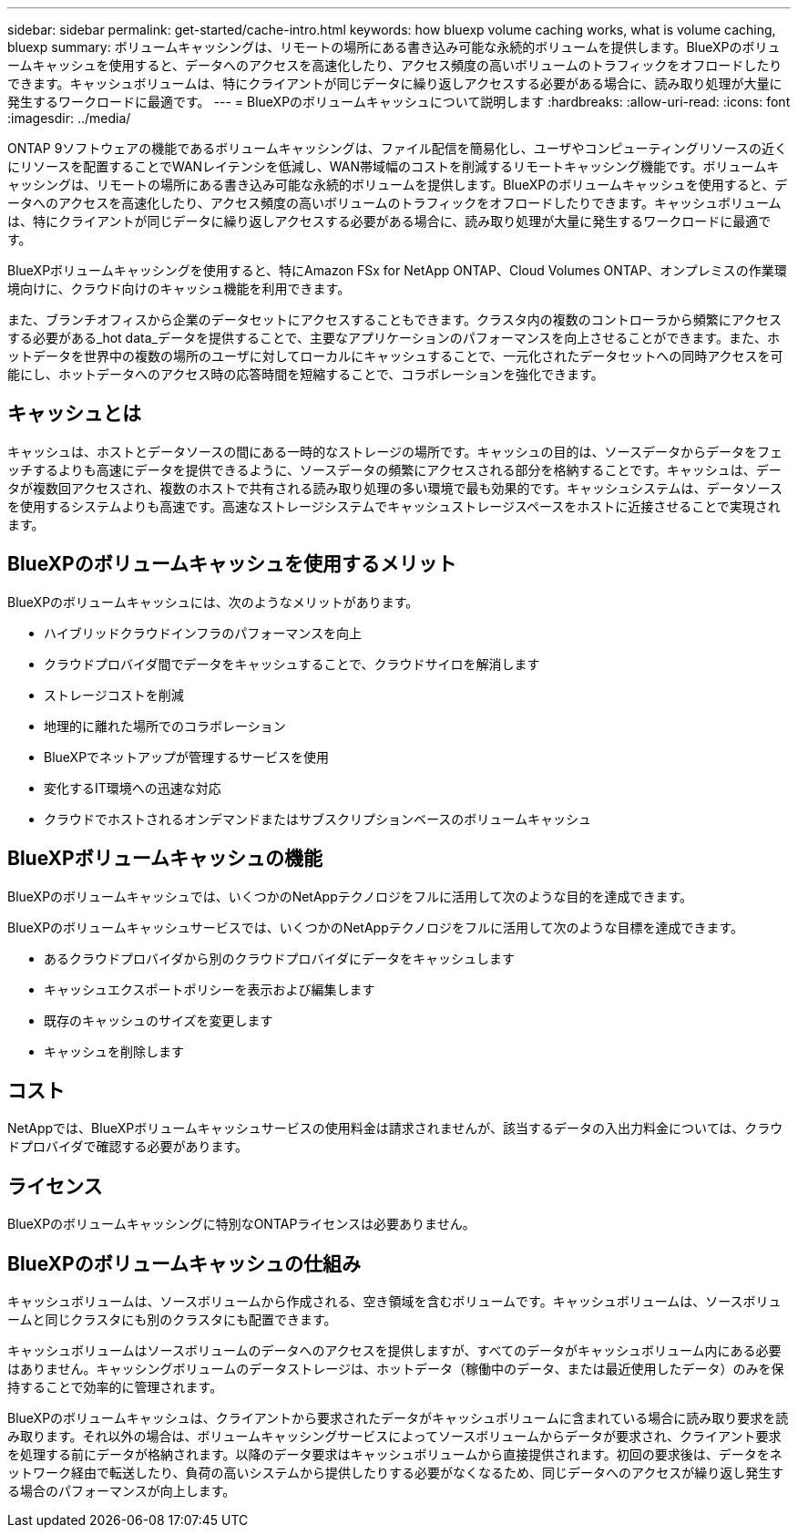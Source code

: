 ---
sidebar: sidebar 
permalink: get-started/cache-intro.html 
keywords: how bluexp volume caching works, what is volume caching, bluexp 
summary: ボリュームキャッシングは、リモートの場所にある書き込み可能な永続的ボリュームを提供します。BlueXPのボリュームキャッシュを使用すると、データへのアクセスを高速化したり、アクセス頻度の高いボリュームのトラフィックをオフロードしたりできます。キャッシュボリュームは、特にクライアントが同じデータに繰り返しアクセスする必要がある場合に、読み取り処理が大量に発生するワークロードに最適です。 
---
= BlueXPのボリュームキャッシュについて説明します
:hardbreaks:
:allow-uri-read: 
:icons: font
:imagesdir: ../media/


[role="lead"]
ONTAP 9ソフトウェアの機能であるボリュームキャッシングは、ファイル配信を簡易化し、ユーザやコンピューティングリソースの近くにリソースを配置することでWANレイテンシを低減し、WAN帯域幅のコストを削減するリモートキャッシング機能です。ボリュームキャッシングは、リモートの場所にある書き込み可能な永続的ボリュームを提供します。BlueXPのボリュームキャッシュを使用すると、データへのアクセスを高速化したり、アクセス頻度の高いボリュームのトラフィックをオフロードしたりできます。キャッシュボリュームは、特にクライアントが同じデータに繰り返しアクセスする必要がある場合に、読み取り処理が大量に発生するワークロードに最適です。

BlueXPボリュームキャッシングを使用すると、特にAmazon FSx for NetApp ONTAP、Cloud Volumes ONTAP、オンプレミスの作業環境向けに、クラウド向けのキャッシュ機能を利用できます。

また、ブランチオフィスから企業のデータセットにアクセスすることもできます。クラスタ内の複数のコントローラから頻繁にアクセスする必要がある_hot data_データを提供することで、主要なアプリケーションのパフォーマンスを向上させることができます。また、ホットデータを世界中の複数の場所のユーザに対してローカルにキャッシュすることで、一元化されたデータセットへの同時アクセスを可能にし、ホットデータへのアクセス時の応答時間を短縮することで、コラボレーションを強化できます。



== キャッシュとは

キャッシュは、ホストとデータソースの間にある一時的なストレージの場所です。キャッシュの目的は、ソースデータからデータをフェッチするよりも高速にデータを提供できるように、ソースデータの頻繁にアクセスされる部分を格納することです。キャッシュは、データが複数回アクセスされ、複数のホストで共有される読み取り処理の多い環境で最も効果的です。キャッシュシステムは、データソースを使用するシステムよりも高速です。高速なストレージシステムでキャッシュストレージスペースをホストに近接させることで実現されます。



== BlueXPのボリュームキャッシュを使用するメリット

BlueXPのボリュームキャッシュには、次のようなメリットがあります。

* ハイブリッドクラウドインフラのパフォーマンスを向上
* クラウドプロバイダ間でデータをキャッシュすることで、クラウドサイロを解消します
* ストレージコストを削減
* 地理的に離れた場所でのコラボレーション
* BlueXPでネットアップが管理するサービスを使用
* 変化するIT環境への迅速な対応
* クラウドでホストされるオンデマンドまたはサブスクリプションベースのボリュームキャッシュ




== BlueXPボリュームキャッシュの機能

BlueXPのボリュームキャッシュでは、いくつかのNetAppテクノロジをフルに活用して次のような目的を達成できます。

BlueXPのボリュームキャッシュサービスでは、いくつかのNetAppテクノロジをフルに活用して次のような目標を達成できます。

* あるクラウドプロバイダから別のクラウドプロバイダにデータをキャッシュします
* キャッシュエクスポートポリシーを表示および編集します
* 既存のキャッシュのサイズを変更します
* キャッシュを削除します




== コスト

NetAppでは、BlueXPボリュームキャッシュサービスの使用料金は請求されませんが、該当するデータの入出力料金については、クラウドプロバイダで確認する必要があります。



== ライセンス

BlueXPのボリュームキャッシングに特別なONTAPライセンスは必要ありません。



== BlueXPのボリュームキャッシュの仕組み

キャッシュボリュームは、ソースボリュームから作成される、空き領域を含むボリュームです。キャッシュボリュームは、ソースボリュームと同じクラスタにも別のクラスタにも配置できます。

キャッシュボリュームはソースボリュームのデータへのアクセスを提供しますが、すべてのデータがキャッシュボリューム内にある必要はありません。キャッシングボリュームのデータストレージは、ホットデータ（稼働中のデータ、または最近使用したデータ）のみを保持することで効率的に管理されます。

BlueXPのボリュームキャッシュは、クライアントから要求されたデータがキャッシュボリュームに含まれている場合に読み取り要求を読み取ります。それ以外の場合は、ボリュームキャッシングサービスによってソースボリュームからデータが要求され、クライアント要求を処理する前にデータが格納されます。以降のデータ要求はキャッシュボリュームから直接提供されます。初回の要求後は、データをネットワーク経由で転送したり、負荷の高いシステムから提供したりする必要がなくなるため、同じデータへのアクセスが繰り返し発生する場合のパフォーマンスが向上します。
